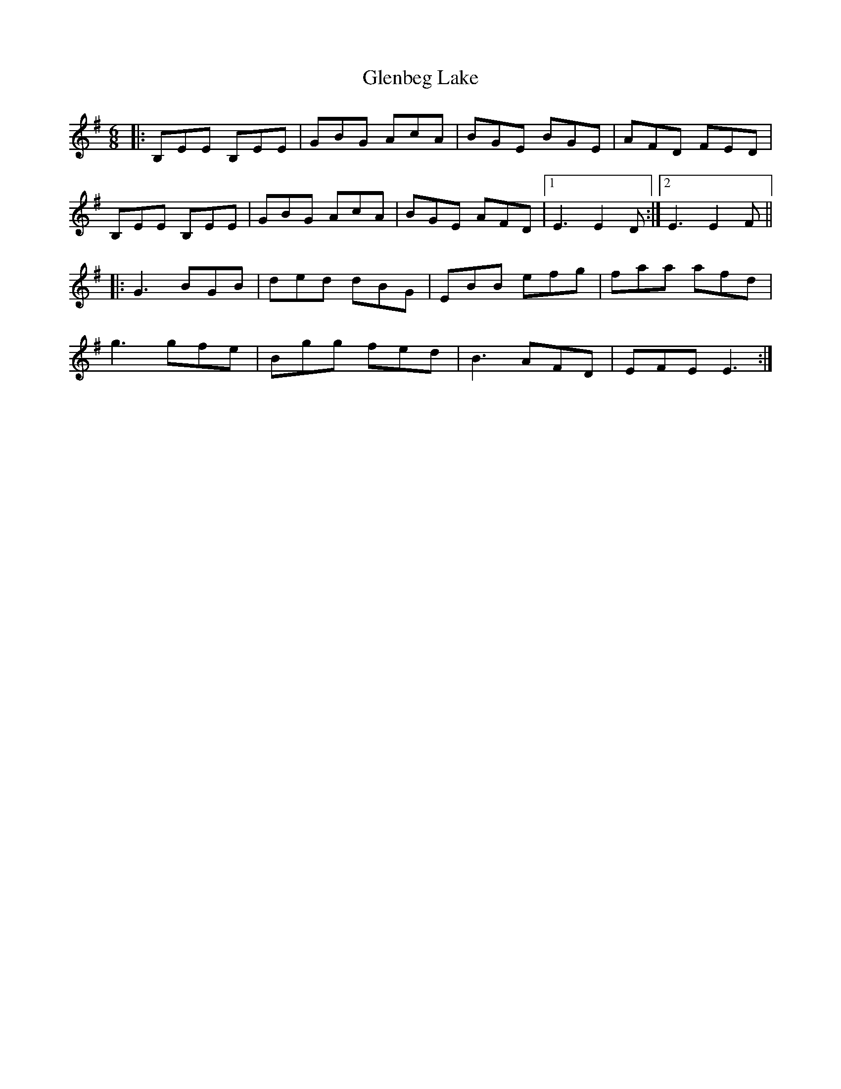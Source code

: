 X: 15461
T: Glenbeg Lake
R: jig
M: 6/8
K: Eminor
|:B,EE B,EE|GBG AcA|BGE BGE|AFD FED|
B,EE B,EE|GBG AcA|BGE AFD|1 E3 E2D:|2 E3 E2F||
|:G3 BGB|ded dBG|EBB efg|faa afd|
g3 gfe|Bgg fed|B3 AFD|EFE E3:|

